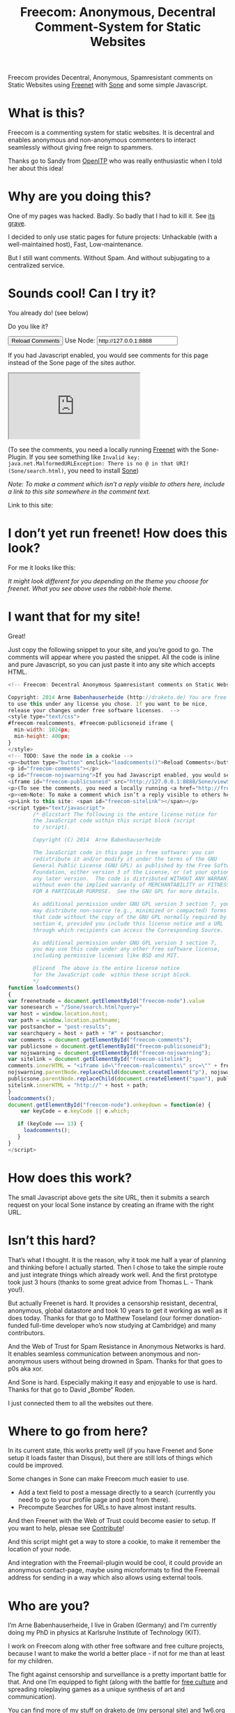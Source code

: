 #+title: Freecom: Anonymous, Decentral Comment-System for Static Websites
#+options: num:nil toc:nil

#+BEGIN_ABSTRACT
Freecom provides Decentral, Anonymous, Spamresistant comments on Static Websites using [[http://freenetproject.org][Freenet]] with [[http://freesocial.draketo.de/sone_en.html][Sone]] and some simple Javascript.
#+END_ABSTRACT
#+TOC: headlines 2


* What is this?

Freecom is a commenting system for static websites. It is decentral and enables anonymous and non-anonymous commenters to interact seamlessly without giving free reign to spammers.

Thanks go to Sandy from [[https://openitp.org/][OpenITP]] who was really enthusiastic when I told her about this idea!

* Why are you doing this?

One of my pages was hacked. Badly. So badly that I had to kill it. See [[http://gute-neuigkeiten.de][its grave]].

I decided to only use static pages for future projects: Unhackable (with a well-maintained host), Fast, Low-maintenance. 

But I still want comments. Without Spam. And without subjugating to a centralized service.

* Sounds cool! Can I try it?

You already do! (see below)

Do you like it?

#+BEGIN_HTML
  <!-- Freecom: Decentral Anonymous Spamresistant comments on Static Websites.
  
  Copyright: 2014 Arne Babenhauserheide (http://draketo.de) You are free
  to use this under any license you chose. If you want to be nice,
  release your changes under free software licenses.  -->
  <style type="text/css">
  #freecom-realcomments, #freecom-publicsoneid iframe {
    min-width: 1024px;
    min-height: 400px;
  }
  </style>
  <!-- TODO: Save the node in a cookie -->
  <p><button type="button" onclick="loadcomments()">Reload Comments</button> Use Node: <input type="text" name="freecom-node" id="freecom-node" value="http://127.0.0.1:8888" /></p>
  <p id="freecom-comments"></p>
  <p id="freecom-nojswarning">If you had Javascript enabled, you would see comments for this page instead of the Sone page of the sites author.</p>
  <iframe id="freecom-publicsoneid" src="http://127.0.0.1:8888/Sone/viewSone.html?sone=6~ZDYdvAgMoUfG6M5Kwi7SQqyS-gTcyFeaNN1Pf3FvY"></iframe>
  <p>(To see the comments, you need a locally running <a href="http://freenetproject.org">Freenet</a> with the Sone-Plugin. If you see something like <code>Invalid key: java.net.MalformedURLException: There is no @ in that URI! (Sone/search.html)</code>, you need to install <a href="http://freesocial.draketo.de/sone_en.html">Sone</a>)</p>
  <p><em>Note: To make a comment which isn’t a reply visible to others here, include a link to this site somewhere in the comment text.</em></p>
  <p>Link to this site: <span id="freecom-sitelink"></span></p>
  <script type="text/javascript">
          /* @licstart The following is the entire license notice for
          the JavaScript code within this script block (script
          to /script).
  
          Copyright (C) 2014  Arne Babenhauserheide
  
          The JavaScript code in this page is free software: you can
          redistribute it and/or modify it under the terms of the GNU
          General Public License (GNU GPL) as published by the Free Software
          Foundation, either version 3 of the License, or (at your option)
          any later version.  The code is distributed WITHOUT ANY WARRANTY;
          without even the implied warranty of MERCHANTABILITY or FITNESS
          FOR A PARTICULAR PURPOSE.  See the GNU GPL for more details.
  
          As additional permission under GNU GPL version 3 section 7, you
          may distribute non-source (e.g., minimized or compacted) forms of
          that code without the copy of the GNU GPL normally required by
          section 4, provided you include this license notice and a URL
          through which recipients can access the Corresponding Source.   
  
          As additional permission under GNU GPL version 3 section 7,
          you may use this code under any other free software license,
          including permissive licenses like BSD and MIT.
  
          @licend  The above is the entire license notice
          for the JavaScript code  within these script block.
          ,*/
  function loadcomments()
  {
  var freenetnode = document.getElementById("freecom-node").value
  var sonesearch = "/Sone/search.html?query="
  var host = window.location.host;
  var path = window.location.pathname;
  var postsanchor = "post-results";
  var searchquery = host + path + "#" + postsanchor;
  var comments = document.getElementById("freecom-comments");
  var publicsone = document.getElementById("freecom-publicsoneid");
  var nojswarning = document.getElementById("freecom-nojswarning");
  var sitelink = document.getElementById("freecom-sitelink");
  comments.innerHTML = "<iframe id=\"freecom-realcomments\" src=\"" + freenetnode + sonesearch + searchquery + "\"></iframe>";
  nojswarning.parentNode.replaceChild(document.createElement("p"), nojswarning);
  publicsone.parentNode.replaceChild(document.createElement("span"), publicsone);
  sitelink.innerHTML = "http://" + host + path;
  }
  loadcomments();
  document.getElementById("freecom-node").onkeydown = function(e) {
      var keyCode = e.keyCode || e.which;
  
     if (keyCode === 13) {
       loadcomments();
     }
  }
  </script>
  
#+END_HTML

* I don’t yet run freenet! How does this look?

For me it looks like this:

[[file:2014-02-21-Fr-freecom-screenshot.png]]

/It might look different for you depending on the theme you choose for freenet. What you see above uses the rabbit-hole theme./

* I want that for my site!

Great!

Just copy the following snippet to your site, and you’re good to go. The comments will appear where you pasted the snippet. All the code is inline and pure Javascript, so you can just paste it into any site which accepts HTML.

#+BEGIN_SRC javascript
  <!-- Freecom: Decentral Anonymous Spamresistant comments on Static Websites.
  
  Copyright: 2014 Arne Babenhauserheide (http://draketo.de) You are free
  to use this under any license you chose. If you want to be nice,
  release your changes under free software licenses.  -->
  <style type="text/css">
  #freecom-realcomments, #freecom-publicsoneid iframe {
    min-width: 1024px;
    min-height: 400px;
  }
  </style>
  <!-- TODO: Save the node in a cookie -->
  <p><button type="button" onclick="loadcomments()">Reload Comments</button> Use Node: <input type="text" name="freecom-node" id="freecom-node" value="http://127.0.0.1:8888" /></p>
  <p id="freecom-comments"></p>
  <p id="freecom-nojswarning">If you had Javascript enabled, you would see comments for this page instead of the Sone page of the sites author.</p>
  <iframe id="freecom-publicsoneid" src="http://127.0.0.1:8888/Sone/viewSone.html?sone=6~ZDYdvAgMoUfG6M5Kwi7SQqyS-gTcyFeaNN1Pf3FvY"></iframe>
  <p>(To see the comments, you need a locally running <a href="http://freenetproject.org">Freenet</a> with the Sone-Plugin. If you see something like <code>Invalid key: java.net.MalformedURLException: There is no @ in that URI! (Sone/search.html)</code>, you need to install <a href="http://freesocial.draketo.de/sone_en.html">Sone</a>)</p>
  <p><em>Note: To make a comment which isn’t a reply visible to others here, include a link to this site somewhere in the comment text.</em></p>
  <p>Link to this site: <span id="freecom-sitelink"></span></p>
  <script type="text/javascript">
          /* @licstart The following is the entire license notice for
          the JavaScript code within this script block (script
          to /script).
  
          Copyright (C) 2014  Arne Babenhauserheide
  
          The JavaScript code in this page is free software: you can
          redistribute it and/or modify it under the terms of the GNU
          General Public License (GNU GPL) as published by the Free Software
          Foundation, either version 3 of the License, or (at your option)
          any later version.  The code is distributed WITHOUT ANY WARRANTY;
          without even the implied warranty of MERCHANTABILITY or FITNESS
          FOR A PARTICULAR PURPOSE.  See the GNU GPL for more details.
  
          As additional permission under GNU GPL version 3 section 7, you
          may distribute non-source (e.g., minimized or compacted) forms of
          that code without the copy of the GNU GPL normally required by
          section 4, provided you include this license notice and a URL
          through which recipients can access the Corresponding Source.   
  
          As additional permission under GNU GPL version 3 section 7,
          you may use this code under any other free software license,
          including permissive licenses like BSD and MIT.
  
          @licend  The above is the entire license notice
          for the JavaScript code  within these script block.
          ,*/
  function loadcomments()
  {
  var freenetnode = document.getElementById("freecom-node").value
  var sonesearch = "/Sone/search.html?query="
  var host = window.location.host;
  var path = window.location.pathname;
  var postsanchor = "post-results";
  var searchquery = host + path + "#" + postsanchor;
  var comments = document.getElementById("freecom-comments");
  var publicsone = document.getElementById("freecom-publicsoneid");
  var nojswarning = document.getElementById("freecom-nojswarning");
  var sitelink = document.getElementById("freecom-sitelink");
  comments.innerHTML = "<iframe id=\"freecom-realcomments\" src=\"" + freenetnode + sonesearch + searchquery + "\"></iframe>";
  nojswarning.parentNode.replaceChild(document.createElement("p"), nojswarning);
  publicsone.parentNode.replaceChild(document.createElement("span"), publicsone);
  sitelink.innerHTML = "http://" + host + path;
  }
  loadcomments();
  document.getElementById("freecom-node").onkeydown = function(e) {
      var keyCode = e.keyCode || e.which;
  
     if (keyCode === 13) {
       loadcomments();
     }
  }
  </script>
#+END_SRC

* How does this work?

The small Javascript above gets the site URL, then it submits a search request on your local Sone instance by creating an iframe with the right URL.

* Isn’t this hard?

That’s what I thought. It is the reason, why it took me half a year of planning and thinking before I actually started. Then I chose to take the simple route and just integrate things which already work well. And the first prototype took just 3 hours (thanks to some great advice from Thomas L. - Thank you!).

But actually Freenet is hard. It provides a censorship resistant, decentral, anonymous, global datastore and took 10 years to get it working as well as it does today. Thanks for that go to Matthew Toseland (our former donation-funded full-time developer who’s now studying at Cambridge) and many contributors.

And the Web of Trust for Spam Resistance in Anonymous Networks is hard. It enables seamless communication between anonymous and non-anonymous users without being drowned in Spam. Thanks for that goes to p0s aka xor.

And Sone is hard. Especially making it easy and enjoyable to use is hard. Thanks for that go to David „Bombe“ Roden.

I just connected them to all the websites out there.

* Where to go from here?

In its current state, this works pretty well (if you have Freenet and Sone setup it loads faster than Disqus), but there are still lots of things which could be improved.

Some changes in Sone can make Freecom much easier to use.

- Add a text field to post a message directly to a search (currently you need to go to your profile page and post from there).
- Precompute Searches for URLs to have almost instant results.

And then Freenet with the Web of Trust could become easier to setup. If you want to help, plesae see [[contribute][Contribute]]!

And this script might get a way to store a cookie, to make it remember the location of your node.

And integration with the Freemail-plugin would be cool, it could provide an anonymous contact-page, maybe using microformats to find the Freemail address for sending in a way which also allows using external tools.

* Who are you?

I’m Arne Babenhauserheide, I live in Graben (Germany) and I’m currently doing my PhD in physics at Karlsruhe Institute of Technology (KIT). [[http://draketo.de/themes/1w6/minnelli/logo.png]]

I work on Freecom along with other free software and free culture projects, because I want to make the world a better place - if not for me than at least for my children.

The fight against censorship and surveillance is a pretty important battle for that. And one I’m equipped to fight (along with the battle for [[http://freedomdefined.org][free culture]] and spreading roleplaying games as a unique synthesis of art and communication).

You can find more of my stuff on [[http://draketo.de][draketo.de]] (my personal site) and [[http://1w6.org][1w6.org]] (the site of the free roleplaying game I contribute to).

# With JQuery:
# 
# $(location).attr('href');
# 
# In pure JS:
# 
# http://stackoverflow.com/questions/3612956/how-can-i-do-jquerys-get-in-pure-javascript-without-wanting-to-return-anyth
# 
# window.location.host
# window.location.pathname
# 
# 
# http://stackoverflow.com/questions/9310112/why-am-i-seeing-an-origin-is-not-allowed-by-access-control-allow-origin-error
# 
# Required Header response:
# 
# Access-Control-Allow-Origin: *
# 
# http://stackoverflow.com/questions/9310112/why-am-i-seeing-an-origin-is-not-allowed-by-access-control-allow-origin-error
# http://stackoverflow.com/questions/10143093/origin-is-not-allowed-by-access-control-allow-origin
# http://cypressnorth.com/programming/cross-domain-ajax-request-with-json-response-for-iefirefoxchrome-safari-jquery/
# 
# http://code.google.com/p/html5security/wiki/CrossOriginRequestSecurity
# 
# ⇒ required: A safe checking page which potentially returns info, then add the iframe. Maybe use JSON after all…
# 
# http://molily.de/js/sicherheit.html

** Can I support you?

Sure!

*** Spread the word:

/What a disruptive technology needs the most is getting known!/

#+BEGIN_HTML
<ul>
<li>Reddit this site: <script type="text/javascript" src="http://www.reddit.com/static/button/button1.js"></script></li>
<li>Tweet this site: <a href="https://twitter.com/share" class="twitter-share-button" data-via="ArneBab" data-dnt="true">Tweet</a><script type="text/javascript">!function(d,s,id){var js,fjs=d.getElementsByTagName(s)[0],p=/^http:/.test(d.location)?'http':'https';if(!d.getElementById(id)){js=d.createElement(s);js.id=id;js.src=p+'://platform.twitter.com/widgets.js';fjs.parentNode.insertBefore(js,fjs);}}(document, 'script', 'twitter-wjs');</script></li>
<li>Plus this site: <script type="text/javascript" src="https://apis.google.com/js/plusone.js"></script><g:plusone></g:plusone></li>
</ul>
#+END_HTML
- Slashdot this site /(it is static, it should survive the slashdot effect - and content freenet actually gets faster when more people access it!)/
- Dent this site on [[https://quitter.se/][Quitter]] or [[https://loadaverage.org/][Load Average]] or one of the other [[http://gnu.io/try/][GNU social sites]].
- or, well, you know the thing with book in its name.

If you use a news-site which is missing here, please drop me a line! (the comment form is above - you’re already running Freenet with Sone, right?)

/(yes, I understand the irony of using centralized systems to spread the word about decentralized systems. Well, we have to start where we are, and if it gets more people to use freecom as decentral, anonymous, spam-resistant commenting system on mostly unhackable static pages, that’s a prize I’m willing to pay. On the upside: If most pages use this system, there won’t be a need to go this way in the future - and that’s a dream worth fighting for!)/

*** Or support me directly:

/It pays my server, and if it should be enough one day, it would allow me to spend more time on stuff for which no big company wants to pay a salary/

#+BEGIN_HTML
<ul>
<li>Flattr me: <a href="https://flattr.com/submit/auto?user_id=ArneBab&url=http%3A%2F%2Fdraketo.de%2Fproj%2Ffreecom%2F&title=Freecom:%20Anonymous,%20Decentral%20Comment-System%20for%20Static%20Websites" target="_blank"><img src="//api.flattr.com/button/flattr-badge-large.png" alt="Flattr this" title="Flattr this" border="0" /></a></li>
<li>Gittip me: <script type="text/javascript" data-gittip-username="ArneBab" data-gittip-widget="button" src="//gttp.co/v1.js"></script></li>
</ul>
#+END_HTML

- Buy my [[http://www.lulu.com/shop/arne-babenhauserheide/ein-w%C3%BCrfel-system-1w6-regeln-261/paperback/product-21368221.html;jsessionid=3AB29640BE32BC3FCC420DFE12B1A8F4][free licensed roleplaying book (german)]] (that’s my main contribution to free culture, so if you do that, you not only support me but also free culture and roleplaying)

*** Or [[https://freenetproject.org/donate.html][donate to Freenet]]:

/Freenet is the technology powering all this, and it lives off donations!/

→ [[https://freenetproject.org/donate.html][freenetproject.org/donate.html]]

*** Contribute to Freenet development:

<<contribute>>

If you can hack Java and want to help, please get in contact! (via [[https://freenetproject.org/lists.html][email]] or [[https://webchat.freenode.net/?randomnick=1&channels=freenet][chat]] - #freenet @ freenode)

*** Or, most importantly, install Freenet and use Freecom!

See [[https://freenetproject.org][freenetproject.org]].

Nowadays Freenet works pretty well, though it still isn’t perfectly polished, so expect some hickups. 
Let’s close this with the quote which made me start using freenet over ten years ago:

#+BEGIN_QUOTE
"I worry about my child and the Internet all the time, even though she's too young to have logged on yet. Here's what I worry about. I worry that 10 or 15 years from now, she will come to me and say 'Daddy, where were you when they took freedom of the press away from the Internet?'" — Mike Godwin, [[https://www.eff.org/][Electronic Frontier Foundation]]
#+END_QUOTE

# Local Variables:
# org-html-doctype: "html5"
# End:
